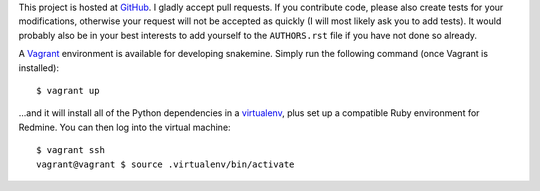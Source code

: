 This project is hosted at GitHub_. I gladly accept pull requests. If
you contribute code, please also create tests for your modifications,
otherwise your request will not be accepted as quickly (I will most likely ask
you to add tests). It would probably also be in your best interests to add
yourself to the ``AUTHORS.rst`` file if you have not done so already.

.. _GitHub: https://github.com/malept/snakemine

A Vagrant_ environment is available for developing snakemine. Simply run the
following command (once Vagrant is installed)::

    $ vagrant up

...and it will install all of the Python dependencies in a virtualenv_, plus
set up a compatible Ruby environment for Redmine. You can then log into the
virtual machine::

    $ vagrant ssh
    vagrant@vagrant $ source .virtualenv/bin/activate

.. _Vagrant: https://www.vagrantup.com
.. _virtualenv: http://virtualenv.org/
